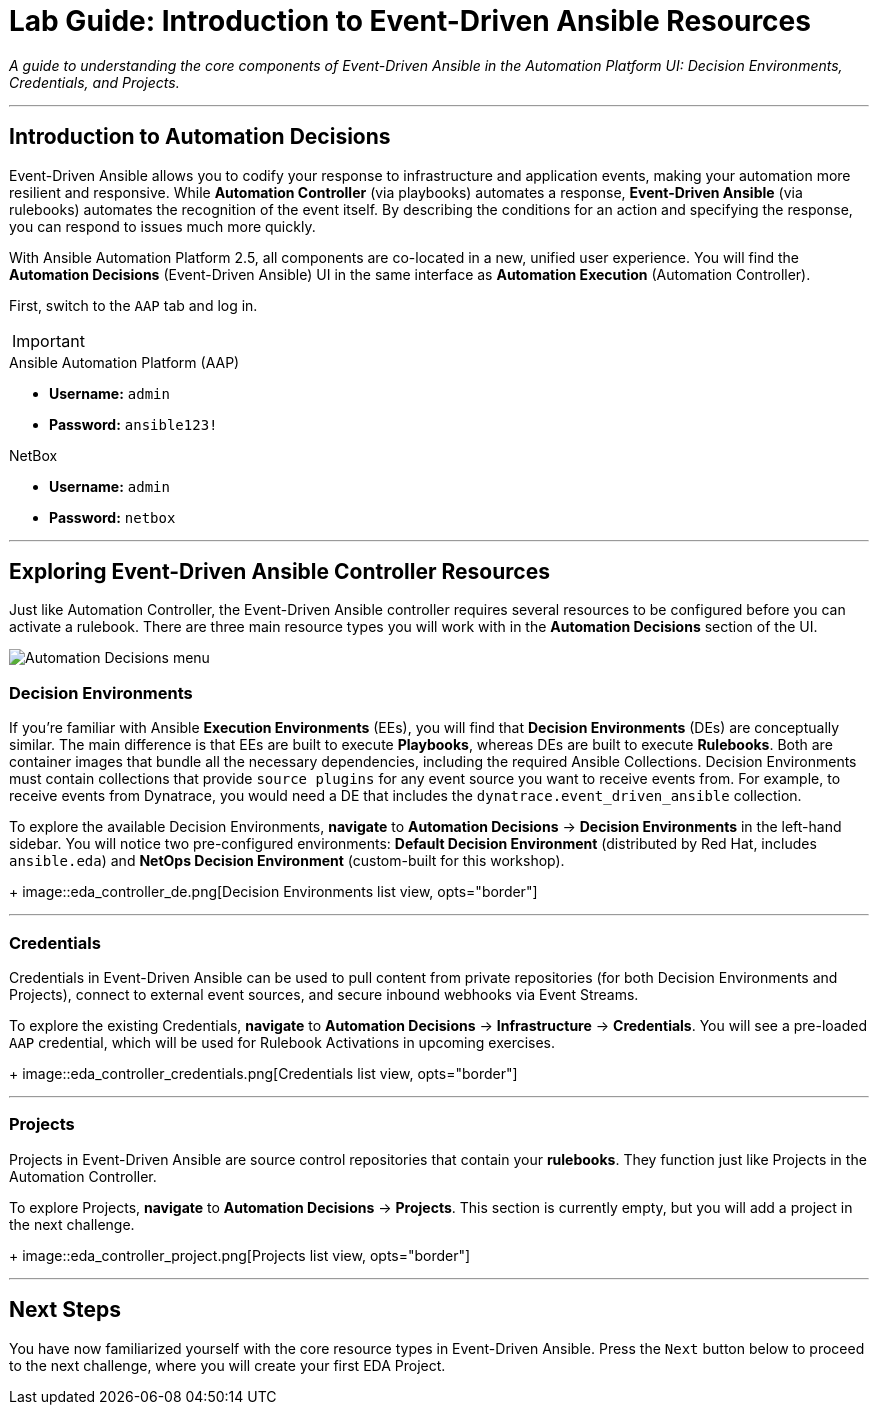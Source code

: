 = Lab Guide: Introduction to Event-Driven Ansible Resources
:doctype: book
:icons: font

_A guide to understanding the core components of Event-Driven Ansible in the Automation Platform UI: Decision Environments, Credentials, and Projects._

---

== Introduction to Automation Decisions

Event-Driven Ansible allows you to codify your response to infrastructure and application events, making your automation more resilient and responsive. While **Automation Controller** (via playbooks) automates a response, **Event-Driven Ansible** (via rulebooks) automates the recognition of the event itself. By describing the conditions for an action and specifying the response, you can respond to issues much more quickly.

With Ansible Automation Platform 2.5, all components are co-located in a new, unified user experience. You will find the **Automation Decisions** (Event-Driven Ansible) UI in the same interface as **Automation Execution** (Automation Controller).

First, switch to the `AAP` tab and log in.

[IMPORTANT]
====
.Lab Credentials
====
.Ansible Automation Platform (AAP)
* **Username:** `admin`
* **Password:** `ansible123!`

.NetBox
* **Username:** `admin`
* **Password:** `netbox`
====
====

---

== Exploring Event-Driven Ansible Controller Resources

Just like Automation Controller, the Event-Driven Ansible controller requires several resources to be configured before you can activate a rulebook. There are three main resource types you will work with in the **Automation Decisions** section of the UI.

image::automation_decisions.png[Automation Decisions menu, opts="border"]

=== Decision Environments

If you're familiar with Ansible **Execution Environments** (EEs), you will find that **Decision Environments** (DEs) are conceptually similar. The main difference is that EEs are built to execute *Playbooks*, whereas DEs are built to execute *Rulebooks*. Both are container images that bundle all the necessary dependencies, including the required Ansible Collections. Decision Environments must contain collections that provide `source plugins` for any event source you want to receive events from. For example, to receive events from Dynatrace, you would need a DE that includes the `dynatrace.event_driven_ansible` collection.

To explore the available Decision Environments, **navigate** to **Automation Decisions** → **Decision Environments** in the left-hand sidebar. You will notice two pre-configured environments: **Default Decision Environment** (distributed by Red Hat, includes `ansible.eda`) and **NetOps Decision Environment** (custom-built for this workshop).
+
image::eda_controller_de.png[Decision Environments list view, opts="border"]

---

=== Credentials

Credentials in Event-Driven Ansible can be used to pull content from private repositories (for both Decision Environments and Projects), connect to external event sources, and secure inbound webhooks via Event Streams.

To explore the existing Credentials, **navigate** to **Automation Decisions** → **Infrastructure** → **Credentials**. You will see a pre-loaded `AAP` credential, which will be used for Rulebook Activations in upcoming exercises.
+
image::eda_controller_credentials.png[Credentials list view, opts="border"]

---

=== Projects

Projects in Event-Driven Ansible are source control repositories that contain your *rulebooks*. They function just like Projects in the Automation Controller.

To explore Projects, **navigate** to **Automation Decisions** → **Projects**. This section is currently empty, but you will add a project in the next challenge.
+
image::eda_controller_project.png[Projects list view, opts="border"]

---

== Next Steps

You have now familiarized yourself with the core resource types in Event-Driven Ansible. Press the `Next` button below to proceed to the next challenge, where you will create your first EDA Project.
